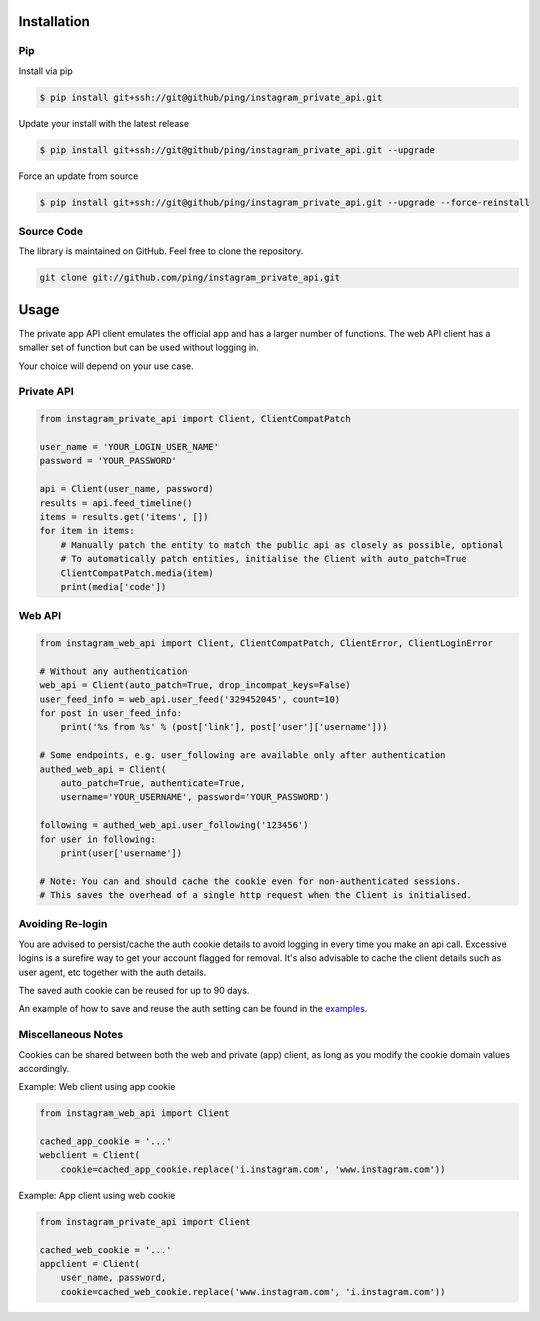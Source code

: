 Installation
============

Pip
---

Install via pip

.. code-block:: bash

    $ pip install git+ssh://git@github/ping/instagram_private_api.git

Update your install with the latest release

.. code-block:: bash

    $ pip install git+ssh://git@github/ping/instagram_private_api.git --upgrade

Force an update from source

.. code-block:: bash

    $ pip install git+ssh://git@github/ping/instagram_private_api.git --upgrade --force-reinstall


Source Code
-----------

The library is maintained on GitHub. Feel free to clone the repository.

.. code-block:: bash

    git clone git://github.com/ping/instagram_private_api.git


Usage
=====

The private app API client emulates the official app and has a larger number of functions. 
The web API client has a smaller set of function but can be used without logging in.

Your choice will depend on your use case.

Private API
-----------

.. code-block:: python

    from instagram_private_api import Client, ClientCompatPatch

    user_name = 'YOUR_LOGIN_USER_NAME'
    password = 'YOUR_PASSWORD'

    api = Client(user_name, password)
    results = api.feed_timeline()
    items = results.get('items', [])
    for item in items:
        # Manually patch the entity to match the public api as closely as possible, optional
        # To automatically patch entities, initialise the Client with auto_patch=True
        ClientCompatPatch.media(item)
        print(media['code'])


Web API
-------

.. code-block:: python

    from instagram_web_api import Client, ClientCompatPatch, ClientError, ClientLoginError

    # Without any authentication
    web_api = Client(auto_patch=True, drop_incompat_keys=False)
    user_feed_info = web_api.user_feed('329452045', count=10)
    for post in user_feed_info:
        print('%s from %s' % (post['link'], post['user']['username']))

    # Some endpoints, e.g. user_following are available only after authentication
    authed_web_api = Client(
        auto_patch=True, authenticate=True,
        username='YOUR_USERNAME', password='YOUR_PASSWORD')

    following = authed_web_api.user_following('123456')
    for user in following:
        print(user['username'])

    # Note: You can and should cache the cookie even for non-authenticated sessions.
    # This saves the overhead of a single http request when the Client is initialised.  


Avoiding Re-login
-----------------

You are advised to persist/cache the auth cookie details to avoid logging in every time you make an api call. Excessive logins is a surefire way to get your account flagged for removal. It's also advisable to cache the client details such as user agent, etc together with the auth details.

The saved auth cookie can be reused for up to 90 days.

An example of how to save and reuse the auth setting can be found in the examples_.

.. _examples: https://github.com/ping/instagram_private_api/blob/master/examples/savesettings_logincallback.py


Miscellaneous Notes
-------------------

Cookies can be shared between both the web and private (app) client, as long as you modify the cookie domain values accordingly.

Example: Web client using app cookie

.. code-block:: python

    from instagram_web_api import Client

    cached_app_cookie = '...'
    webclient = Client(
        cookie=cached_app_cookie.replace('i.instagram.com', 'www.instagram.com'))

Example: App client using web cookie

.. code-block:: python

    from instagram_private_api import Client

    cached_web_cookie = '...'
    appclient = Client(
        user_name, password,
        cookie=cached_web_cookie.replace('www.instagram.com', 'i.instagram.com'))
